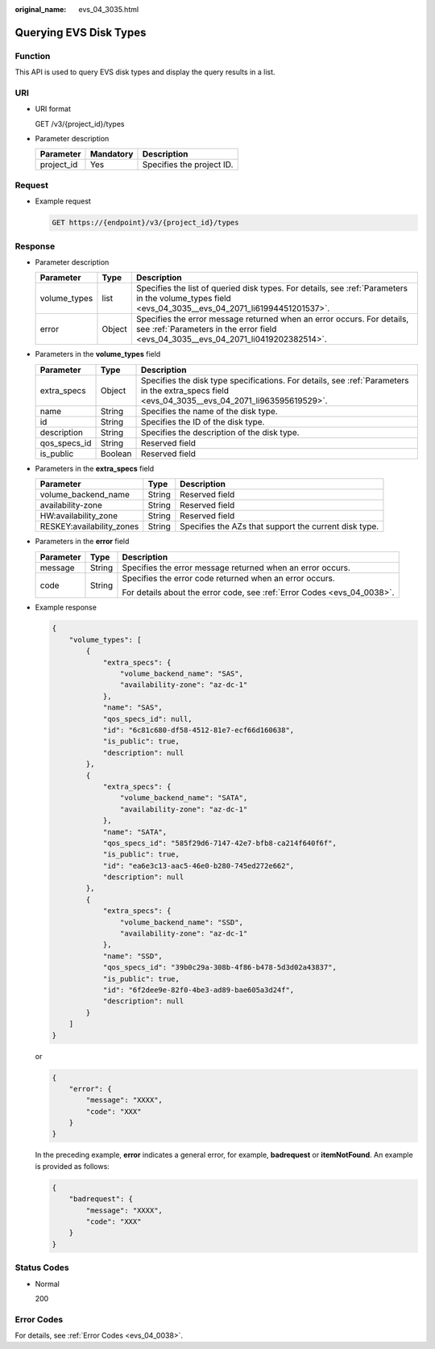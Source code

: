 :original_name: evs_04_3035.html

.. _evs_04_3035:

Querying EVS Disk Types
=======================

Function
--------

This API is used to query EVS disk types and display the query results in a list.

URI
---

-  URI format

   GET /v3/{project_id}/types

-  Parameter description

   ========== ========= =========================
   Parameter  Mandatory Description
   ========== ========= =========================
   project_id Yes       Specifies the project ID.
   ========== ========= =========================

Request
-------

-  Example request

   .. code-block:: text

      GET https://{endpoint}/v3/{project_id}/types

Response
--------

-  Parameter description

   +--------------+--------+--------------------------------------------------------------------------------------------------------------------------------------------------------------+
   | Parameter    | Type   | Description                                                                                                                                                  |
   +==============+========+==============================================================================================================================================================+
   | volume_types | list   | Specifies the list of queried disk types. For details, see :ref:`Parameters in the volume_types field <evs_04_3035__evs_04_2071_li61994451201537>`.          |
   +--------------+--------+--------------------------------------------------------------------------------------------------------------------------------------------------------------+
   | error        | Object | Specifies the error message returned when an error occurs. For details, see :ref:`Parameters in the error field <evs_04_3035__evs_04_2071_li0419202382514>`. |
   +--------------+--------+--------------------------------------------------------------------------------------------------------------------------------------------------------------+

-  .. _evs_04_3035__evs_04_2071_li61994451201537:

   Parameters in the **volume_types** field

   +--------------+---------+------------------------------------------------------------------------------------------------------------------------------------------------+
   | Parameter    | Type    | Description                                                                                                                                    |
   +==============+=========+================================================================================================================================================+
   | extra_specs  | Object  | Specifies the disk type specifications. For details, see :ref:`Parameters in the extra_specs field <evs_04_3035__evs_04_2071_li963595619529>`. |
   +--------------+---------+------------------------------------------------------------------------------------------------------------------------------------------------+
   | name         | String  | Specifies the name of the disk type.                                                                                                           |
   +--------------+---------+------------------------------------------------------------------------------------------------------------------------------------------------+
   | id           | String  | Specifies the ID of the disk type.                                                                                                             |
   +--------------+---------+------------------------------------------------------------------------------------------------------------------------------------------------+
   | description  | String  | Specifies the description of the disk type.                                                                                                    |
   +--------------+---------+------------------------------------------------------------------------------------------------------------------------------------------------+
   | qos_specs_id | String  | Reserved field                                                                                                                                 |
   +--------------+---------+------------------------------------------------------------------------------------------------------------------------------------------------+
   | is_public    | Boolean | Reserved field                                                                                                                                 |
   +--------------+---------+------------------------------------------------------------------------------------------------------------------------------------------------+

-  .. _evs_04_3035__evs_04_2071_li963595619529:

   Parameters in the **extra_specs** field

   +---------------------------+--------+-------------------------------------------------------+
   | Parameter                 | Type   | Description                                           |
   +===========================+========+=======================================================+
   | volume_backend_name       | String | Reserved field                                        |
   +---------------------------+--------+-------------------------------------------------------+
   | availability-zone         | String | Reserved field                                        |
   +---------------------------+--------+-------------------------------------------------------+
   | HW:availability_zone      | String | Reserved field                                        |
   +---------------------------+--------+-------------------------------------------------------+
   | RESKEY:availability_zones | String | Specifies the AZs that support the current disk type. |
   +---------------------------+--------+-------------------------------------------------------+

-  .. _evs_04_3035__evs_04_2071_li0419202382514:

   Parameters in the **error** field

   +-----------------------+-----------------------+-------------------------------------------------------------------------+
   | Parameter             | Type                  | Description                                                             |
   +=======================+=======================+=========================================================================+
   | message               | String                | Specifies the error message returned when an error occurs.              |
   +-----------------------+-----------------------+-------------------------------------------------------------------------+
   | code                  | String                | Specifies the error code returned when an error occurs.                 |
   |                       |                       |                                                                         |
   |                       |                       | For details about the error code, see :ref:`Error Codes <evs_04_0038>`. |
   +-----------------------+-----------------------+-------------------------------------------------------------------------+

-  Example response

   .. code-block::

      {
          "volume_types": [
              {
                  "extra_specs": {
                      "volume_backend_name": "SAS",
                      "availability-zone": "az-dc-1"
                  },
                  "name": "SAS",
                  "qos_specs_id": null,
                  "id": "6c81c680-df58-4512-81e7-ecf66d160638",
                  "is_public": true,
                  "description": null
              },
              {
                  "extra_specs": {
                      "volume_backend_name": "SATA",
                      "availability-zone": "az-dc-1"
                  },
                  "name": "SATA",
                  "qos_specs_id": "585f29d6-7147-42e7-bfb8-ca214f640f6f",
                  "is_public": true,
                  "id": "ea6e3c13-aac5-46e0-b280-745ed272e662",
                  "description": null
              },
              {
                  "extra_specs": {
                      "volume_backend_name": "SSD",
                      "availability-zone": "az-dc-1"
                  },
                  "name": "SSD",
                  "qos_specs_id": "39b0c29a-308b-4f86-b478-5d3d02a43837",
                  "is_public": true,
                  "id": "6f2dee9e-82f0-4be3-ad89-bae605a3d24f",
                  "description": null
              }
          ]
      }

   or

   .. code-block::

      {
          "error": {
              "message": "XXXX",
              "code": "XXX"
          }
      }

   In the preceding example, **error** indicates a general error, for example, **badrequest** or **itemNotFound**. An example is provided as follows:

   .. code-block::

      {
          "badrequest": {
              "message": "XXXX",
              "code": "XXX"
          }
      }

Status Codes
------------

-  Normal

   200

Error Codes
-----------

For details, see :ref:`Error Codes <evs_04_0038>`.
